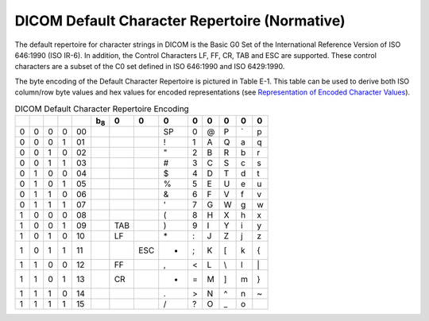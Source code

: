 .. _chapter_E:

DICOM Default Character Repertoire (Normative)
==============================================

The default repertoire for character strings in DICOM is the Basic G0
Set of the International Reference Version of ISO 646:1990 (ISO IR-6).
In addition, the Control Characters LF, FF, CR, TAB and ESC are
supported. These control characters are a subset of the C0 set defined
in ISO 646:1990 and ISO 6429:1990.

The byte encoding of the Default Character Repertoire is pictured in
Table E-1. This table can be used to derive both ISO column/row byte
values and hex values for encoded representations (see `Representation
of Encoded Character Values <#sect_6.1.1>`__).

.. table:: DICOM Default Character Repertoire Encoding

   == = = = == =========== === === == = = == == ==
   \           b\ :sub:`8` 0   0   0  0 0 0  0  0
   == = = = == =========== === === == = = == == ==
   0  0 0 0 00                     SP 0 @ P  \` p
   0  0 0 1 01                     !  1 A Q  a  q
   0  0 1 0 02                     "  2 B R  b  r
   0  0 1 1 03                     #  3 C S  c  s
   0  1 0 0 04                     $  4 D T  d  t
   0  1 0 1 05                     %  5 E U  e  u
   0  1 1 0 06                     &  6 F V  f  v
   0  1 1 1 07                     '  7 G W  g  w
   1  0 0 0 08                     (  8 H X  h  x
   1  0 0 1 09             TAB     )  9 I Y  i  y
   1  0 1 0 10             LF      \* : J Z  j  z
   1  0 1 1 11                 ESC +  ; K [  k  {
   1  1 0 0 12             FF      ,  < L \\ l  \|
   1  1 0 1 13             CR      -  = M ]  m  }
   1  1 1 0 14                     .  > N ^  n  ~
   1  1 1 1 15                     /  ? O \_ o  
   == = = = == =========== === === == = = == == ==

